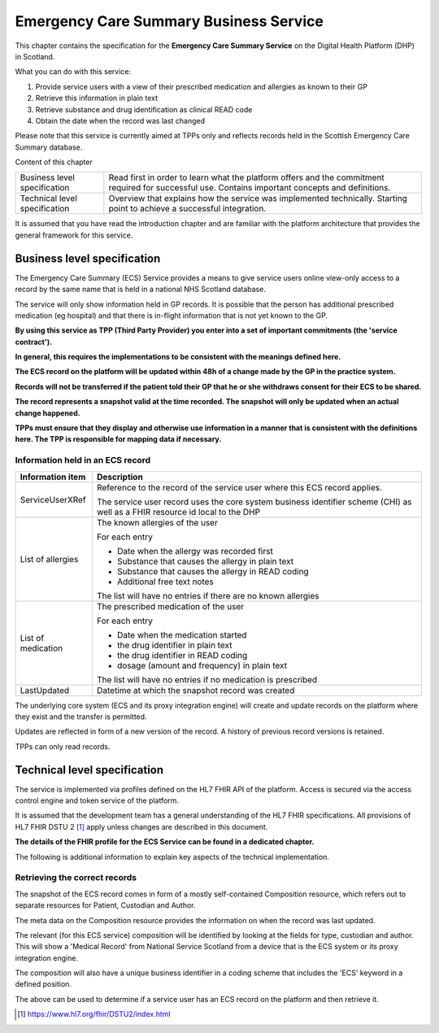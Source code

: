 ***************************************
Emergency Care Summary Business Service
***************************************
This chapter contains the specification for the **Emergency Care
Summary Service** on the Digital Health Platform (DHP) in Scotland.

What you can do with this service:

1. Provide service users with a view of their prescribed medication and
   allergies as known to their GP

2. Retrieve this information in plain text

3. Retrieve substance and drug identification as clinical READ code

4. Obtain the date when the record was last changed

Please note that this service is currently aimed at TPPs only and
reflects records held in the Scottish Emergency Care Summary database.

Content of this chapter 

+-----------------------------------+-----------------------------------+
| Business level specification      | Read first in order to learn what |
|                                   | the platform offers and the       |
|                                   | commitment required for           |
|                                   | successful use. Contains          |
|                                   | important concepts and            |
|                                   | definitions.                      |
+-----------------------------------+-----------------------------------+
| Technical level specification     | Overview that explains how the    |
|                                   | service was implemented           |
|                                   | technically. Starting point to    |
|                                   | achieve a successful integration. |
+-----------------------------------+-----------------------------------+

It is assumed that you have read the introduction chapter and are 
familiar with the platform architecture that provides the general 
framework for this service.

Business level specification
============================

The Emergency Care Summary (ECS) Service provides a means to give
service users online view-only access to a record by the same name that
is held in a national NHS Scotland database.

The service will only show information held in GP records. It is
possible that the person has additional prescribed medication (eg
hospital) and that there is in-flight information that is not yet known
to the GP.

**By using this service as TPP (Third Party Provider) you enter into a
set of important commitments (the 'service contract').**

**In general, this requires the implementations to be consistent with
the meanings defined here.**

**The ECS record on the platform will be updated within 48h of a change
made by the GP in the practice system.**

**Records will not be transferred if the patient told their GP that he
or she withdraws consent for their ECS to be shared.**

**The record represents a snapshot valid at the time recorded. The
snapshot will only be updated when an actual change happened.**

**TPPs must ensure that they display and otherwise use information in a
manner that is consistent with the definitions here. The TPP is
responsible for mapping data if necessary.**

Information held in an ECS record
---------------------------------

+-----------------------------------+-----------------------------------+
| **Information item**              | **Description**                   |
+===================================+===================================+
| ServiceUserXRef                   | Reference to the record of the    |
|                                   | service user where this ECS       |
|                                   | record applies.                   |
|                                   |                                   |
|                                   | The service user record uses the  |
|                                   | core system business identifier   |
|                                   | scheme (CHI) as well as a FHIR    |
|                                   | resource id local to the DHP      |
+-----------------------------------+-----------------------------------+
| List of allergies                 | The known allergies of the user   |
|                                   |                                   |
|                                   | For each entry                    |
|                                   |                                   |
|                                   | -  Date when the allergy was      |
|                                   |    recorded first                 |
|                                   |                                   |
|                                   | -  Substance that causes the      |
|                                   |    allergy in plain text          |
|                                   |                                   |
|                                   | -  Substance that causes the      |
|                                   |    allergy in READ coding         |
|                                   |                                   |
|                                   | -  Additional free text notes     |
|                                   |                                   |
|                                   | The list will have no entries if  |
|                                   | there are no known allergies      |
+-----------------------------------+-----------------------------------+
| List of medication                | The prescribed medication of the  |
|                                   | user                              |
|                                   |                                   |
|                                   | For each entry                    |
|                                   |                                   |
|                                   | -  Date when the medication       |
|                                   |    started                        |
|                                   |                                   |
|                                   | -  the drug identifier in plain   |
|                                   |    text                           |
|                                   |                                   |
|                                   | -  the drug identifier in READ    |
|                                   |    coding                         |
|                                   |                                   |
|                                   | -  dosage (amount and frequency)  |
|                                   |    in plain text                  |
|                                   |                                   |
|                                   | The list will have no entries if  |
|                                   | no medication is prescribed       |
+-----------------------------------+-----------------------------------+
| LastUpdated                       | Datetime at which the snapshot    |
|                                   | record was created                |
+-----------------------------------+-----------------------------------+

The underlying core system (ECS and its proxy integration engine) will
create and update records on the platform where they exist and the
transfer is permitted.

Updates are reflected in form of a new version of the record. A history
of previous record versions is retained.

TPPs can only read records.

Technical level specification
=============================

The service is implemented via profiles defined on the HL7 FHIR API of
the platform. Access is secured via the access control engine and token
service of the platform. 

It is assumed that the development team has a general understanding of
the HL7 FHIR specifications. All provisions of HL7 FHIR DSTU 2 [1]_
apply unless changes are described in this document.

**The details of the FHIR profile for the ECS Service can be found
in a dedicated chapter.**

The following is additional information to explain key aspects of the
technical implementation.

Retrieving the correct records
------------------------------

The snapshot of the ECS record comes in form of a mostly self-contained
Composition resource, which refers out to separate resources for
Patient, Custodian and Author.

The meta data on the Composition resource provides the information on
when the record was last updated.

The relevant (for this ECS service) composition will be identified by
looking at the fields for type, custodian and author. This will show a
'Medical Record' from National Service Scotland from a device that is
the ECS system or its proxy integration engine.

The composition will also have a unique business identifier in a coding
scheme that includes the 'ECS' keyword in a defined position.

The above can be used to determine if a service user has an ECS record
on the platform and then retrieve it.

.. [1]
   https://www.hl7.org/fhir/DSTU2/index.html

